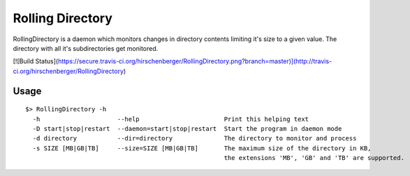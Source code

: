 =================
Rolling Directory
=================

RollingDirectory is a daemon which monitors changes in directory contents 
limiting it's size to a given value.
The directory with all it's subdirectories get monitored.

[![Build Status](https://secure.travis-ci.org/hirschenberger/RollingDirectory.png?branch=master)](http://travis-ci.org/hirschenberger/RollingDirectory)

Usage
-----

::

  $> RollingDirectory -h
    -h                     --help                       Print this helping text
    -D start|stop|restart  --daemon=start|stop|restart  Start the program in daemon mode
    -d directory           --dir=directory              The directory to monitor and process
    -s SIZE [MB|GB|TB]     --size=SIZE [MB|GB|TB]       The maximum size of the directory in KB,
                                                        the extensions 'MB', 'GB' and 'TB' are supported.



